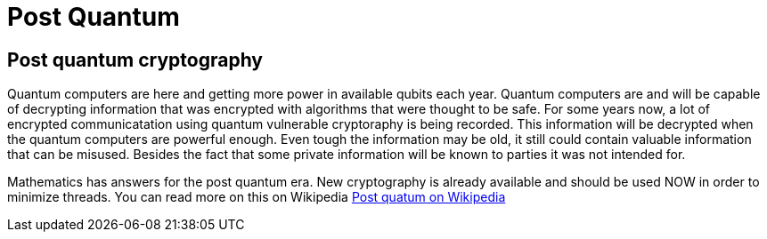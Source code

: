 = Post Quantum

== Post quantum cryptography

Quantum computers are here and getting more power in available qubits each year. Quantum computers are and will be capable of decrypting information that was encrypted with algorithms that were thought to be safe. For some years now, a lot of encrypted communicatation using quantum vulnerable cryptoraphy is being recorded. This information will be decrypted when the quantum computers are powerful enough. Even tough the information may be old, it still could contain valuable information that can be misused. Besides the fact that some private information will be known to parties it was not intended for.

Mathematics has answers for the post quantum era. New cryptography is already available and should be used NOW in order to minimize threads. You can read more on this on Wikipedia https://en.wikipedia.org/wiki/Post-quantum_cryptography[Post quatum on Wikipedia,window=_blank]